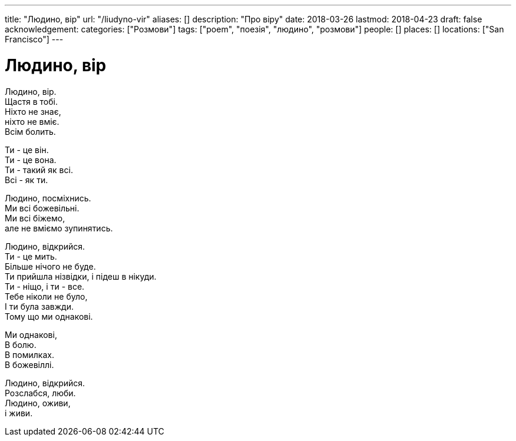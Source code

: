 ---
title: "Людино, вір"
url: "/liudyno-vir"
aliases: []
description: "Про віру"
date: 2018-03-26
lastmod: 2018-04-23
draft: false
acknowledgement: 
categories: ["Розмови"]
tags: ["poem", "поезія", "людино", "розмови"]
people: []
places: []
locations: ["San Francisco"]
---

= Людино, вір

Людино, вір. +
	Щастя в тобі. +
Ніхто не знає, + 
	ніхто не вміє. +
Всім болить. +

Ти - це він. +
Ти - це вона. +
Ти - такий як всі. +
Всі - як ти. +

Людино, посміхнись. +
Ми всі божевільні. +
Ми всі біжемо, +
	але не вміємо зупинятись. +

Людино, відкрийся. +
Ти - це мить. +
Більше нічого не буде. +
Ти прийшла нізвідки, і підеш в нікуди. +
Ти - ніщо, і ти - все. +
Тебе ніколи не було, +
І ти була завжди. +
Тому що ми однакові. +

Ми однакові, +
В болю. +
В помилках. +
В божевіллі. +

Людино, відкрийся. +
Розслабся, люби. +
Людино, оживи, +
 	і живи. +
